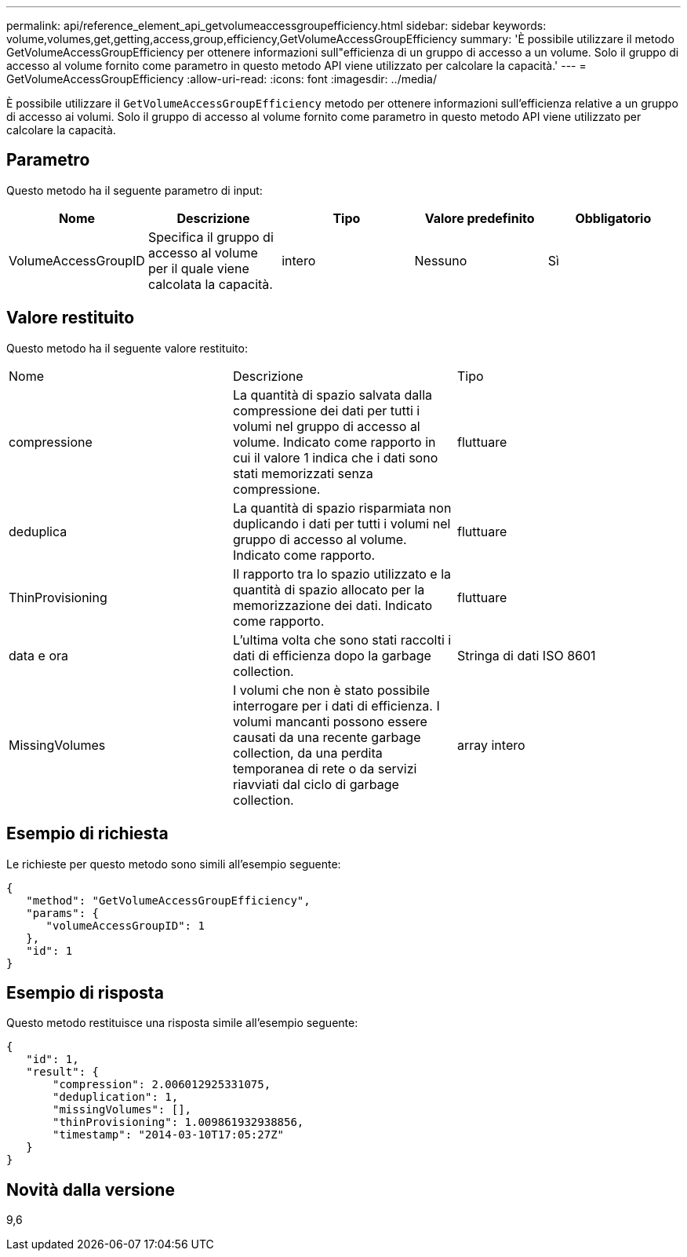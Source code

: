 ---
permalink: api/reference_element_api_getvolumeaccessgroupefficiency.html 
sidebar: sidebar 
keywords: volume,volumes,get,getting,access,group,efficiency,GetVolumeAccessGroupEfficiency 
summary: 'È possibile utilizzare il metodo GetVolumeAccessGroupEfficiency per ottenere informazioni sull"efficienza di un gruppo di accesso a un volume. Solo il gruppo di accesso al volume fornito come parametro in questo metodo API viene utilizzato per calcolare la capacità.' 
---
= GetVolumeAccessGroupEfficiency
:allow-uri-read: 
:icons: font
:imagesdir: ../media/


[role="lead"]
È possibile utilizzare il `GetVolumeAccessGroupEfficiency` metodo per ottenere informazioni sull'efficienza relative a un gruppo di accesso ai volumi. Solo il gruppo di accesso al volume fornito come parametro in questo metodo API viene utilizzato per calcolare la capacità.



== Parametro

Questo metodo ha il seguente parametro di input:

|===
| Nome | Descrizione | Tipo | Valore predefinito | Obbligatorio 


 a| 
VolumeAccessGroupID
 a| 
Specifica il gruppo di accesso al volume per il quale viene calcolata la capacità.
 a| 
intero
 a| 
Nessuno
 a| 
Sì

|===


== Valore restituito

Questo metodo ha il seguente valore restituito:

|===


| Nome | Descrizione | Tipo 


 a| 
compressione
 a| 
La quantità di spazio salvata dalla compressione dei dati per tutti i volumi nel gruppo di accesso al volume. Indicato come rapporto in cui il valore 1 indica che i dati sono stati memorizzati senza compressione.
 a| 
fluttuare



 a| 
deduplica
 a| 
La quantità di spazio risparmiata non duplicando i dati per tutti i volumi nel gruppo di accesso al volume. Indicato come rapporto.
 a| 
fluttuare



 a| 
ThinProvisioning
 a| 
Il rapporto tra lo spazio utilizzato e la quantità di spazio allocato per la memorizzazione dei dati. Indicato come rapporto.
 a| 
fluttuare



 a| 
data e ora
 a| 
L'ultima volta che sono stati raccolti i dati di efficienza dopo la garbage collection.
 a| 
Stringa di dati ISO 8601



 a| 
MissingVolumes
 a| 
I volumi che non è stato possibile interrogare per i dati di efficienza. I volumi mancanti possono essere causati da una recente garbage collection, da una perdita temporanea di rete o da servizi riavviati dal ciclo di garbage collection.
 a| 
array intero

|===


== Esempio di richiesta

Le richieste per questo metodo sono simili all'esempio seguente:

[listing]
----
{
   "method": "GetVolumeAccessGroupEfficiency",
   "params": {
      "volumeAccessGroupID": 1
   },
   "id": 1
}
----


== Esempio di risposta

Questo metodo restituisce una risposta simile all'esempio seguente:

[listing]
----
{
   "id": 1,
   "result": {
       "compression": 2.006012925331075,
       "deduplication": 1,
       "missingVolumes": [],
       "thinProvisioning": 1.009861932938856,
       "timestamp": "2014-03-10T17:05:27Z"
   }
}
----


== Novità dalla versione

9,6
